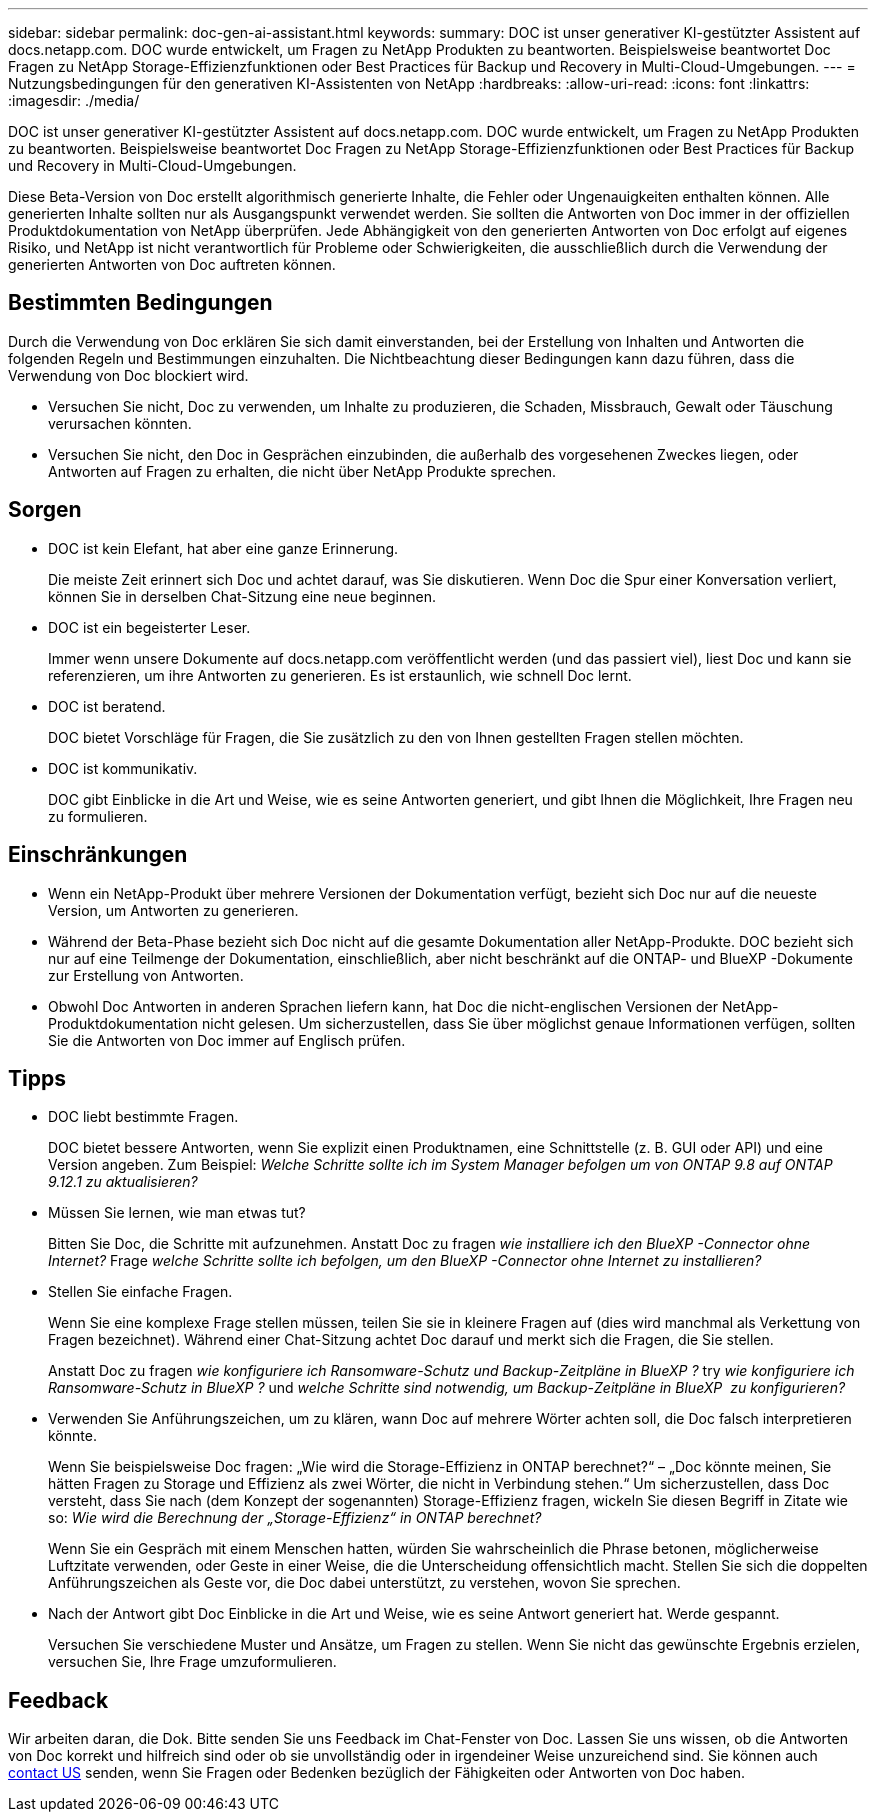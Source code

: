 ---
sidebar: sidebar 
permalink: doc-gen-ai-assistant.html 
keywords:  
summary: DOC ist unser generativer KI-gestützter Assistent auf docs.netapp.com. DOC wurde entwickelt, um Fragen zu NetApp Produkten zu beantworten. Beispielsweise beantwortet Doc Fragen zu NetApp Storage-Effizienzfunktionen oder Best Practices für Backup und Recovery in Multi-Cloud-Umgebungen. 
---
= Nutzungsbedingungen für den generativen KI-Assistenten von NetApp
:hardbreaks:
:allow-uri-read: 
:icons: font
:linkattrs: 
:imagesdir: ./media/


[role="lead"]
DOC ist unser generativer KI-gestützter Assistent auf docs.netapp.com. DOC wurde entwickelt, um Fragen zu NetApp Produkten zu beantworten. Beispielsweise beantwortet Doc Fragen zu NetApp Storage-Effizienzfunktionen oder Best Practices für Backup und Recovery in Multi-Cloud-Umgebungen.

Diese Beta-Version von Doc erstellt algorithmisch generierte Inhalte, die Fehler oder Ungenauigkeiten enthalten können. Alle generierten Inhalte sollten nur als Ausgangspunkt verwendet werden. Sie sollten die Antworten von Doc immer in der offiziellen Produktdokumentation von NetApp überprüfen. Jede Abhängigkeit von den generierten Antworten von Doc erfolgt auf eigenes Risiko, und NetApp ist nicht verantwortlich für Probleme oder Schwierigkeiten, die ausschließlich durch die Verwendung der generierten Antworten von Doc auftreten können.



== Bestimmten Bedingungen

Durch die Verwendung von Doc erklären Sie sich damit einverstanden, bei der Erstellung von Inhalten und Antworten die folgenden Regeln und Bestimmungen einzuhalten. Die Nichtbeachtung dieser Bedingungen kann dazu führen, dass die Verwendung von Doc blockiert wird.

* Versuchen Sie nicht, Doc zu verwenden, um Inhalte zu produzieren, die Schaden, Missbrauch, Gewalt oder Täuschung verursachen könnten.
* Versuchen Sie nicht, den Doc in Gesprächen einzubinden, die außerhalb des vorgesehenen Zweckes liegen, oder Antworten auf Fragen zu erhalten, die nicht über NetApp Produkte sprechen.




== Sorgen

* DOC ist kein Elefant, hat aber eine ganze Erinnerung.
+
Die meiste Zeit erinnert sich Doc und achtet darauf, was Sie diskutieren. Wenn Doc die Spur einer Konversation verliert, können Sie in derselben Chat-Sitzung eine neue beginnen.

* DOC ist ein begeisterter Leser.
+
Immer wenn unsere Dokumente auf docs.netapp.com veröffentlicht werden (und das passiert viel), liest Doc und kann sie referenzieren, um ihre Antworten zu generieren. Es ist erstaunlich, wie schnell Doc lernt.

* DOC ist beratend.
+
DOC bietet Vorschläge für Fragen, die Sie zusätzlich zu den von Ihnen gestellten Fragen stellen möchten.

* DOC ist kommunikativ.
+
DOC gibt Einblicke in die Art und Weise, wie es seine Antworten generiert, und gibt Ihnen die Möglichkeit, Ihre Fragen neu zu formulieren.





== Einschränkungen

* Wenn ein NetApp-Produkt über mehrere Versionen der Dokumentation verfügt, bezieht sich Doc nur auf die neueste Version, um Antworten zu generieren.
* Während der Beta-Phase bezieht sich Doc nicht auf die gesamte Dokumentation aller NetApp-Produkte. DOC bezieht sich nur auf eine Teilmenge der Dokumentation, einschließlich, aber nicht beschränkt auf die ONTAP- und BlueXP -Dokumente zur Erstellung von Antworten.
* Obwohl Doc Antworten in anderen Sprachen liefern kann, hat Doc die nicht-englischen Versionen der NetApp-Produktdokumentation nicht gelesen. Um sicherzustellen, dass Sie über möglichst genaue Informationen verfügen, sollten Sie die Antworten von Doc immer auf Englisch prüfen.




== Tipps

* DOC liebt bestimmte Fragen.
+
DOC bietet bessere Antworten, wenn Sie explizit einen Produktnamen, eine Schnittstelle (z. B. GUI oder API) und eine Version angeben. Zum Beispiel: _Welche Schritte sollte ich im System Manager befolgen um von ONTAP 9.8 auf ONTAP 9.12.1 zu aktualisieren?_

* Müssen Sie lernen, wie man etwas tut?
+
Bitten Sie Doc, die Schritte mit aufzunehmen. Anstatt Doc zu fragen _wie installiere ich den BlueXP -Connector ohne Internet?_ Frage _welche Schritte sollte ich befolgen, um den BlueXP -Connector ohne Internet zu installieren?_

* Stellen Sie einfache Fragen.
+
Wenn Sie eine komplexe Frage stellen müssen, teilen Sie sie in kleinere Fragen auf (dies wird manchmal als Verkettung von Fragen bezeichnet). Während einer Chat-Sitzung achtet Doc darauf und merkt sich die Fragen, die Sie stellen.

+
Anstatt Doc zu fragen _wie konfiguriere ich Ransomware-Schutz und Backup-Zeitpläne in BlueXP ?_ try _wie konfiguriere ich Ransomware-Schutz in BlueXP ?_ und _welche Schritte sind notwendig, um Backup-Zeitpläne in BlueXP  zu konfigurieren?_

* Verwenden Sie Anführungszeichen, um zu klären, wann Doc auf mehrere Wörter achten soll, die Doc falsch interpretieren könnte.
+
Wenn Sie beispielsweise Doc fragen: „Wie wird die Storage-Effizienz in ONTAP berechnet?“ – „Doc könnte meinen, Sie hätten Fragen zu Storage und Effizienz als zwei Wörter, die nicht in Verbindung stehen.“ Um sicherzustellen, dass Doc versteht, dass Sie nach (dem Konzept der sogenannten) Storage-Effizienz fragen, wickeln Sie diesen Begriff in Zitate wie so: _Wie wird die Berechnung der „Storage-Effizienz“ in ONTAP berechnet?_

+
Wenn Sie ein Gespräch mit einem Menschen hatten, würden Sie wahrscheinlich die Phrase betonen, möglicherweise Luftzitate verwenden, oder Geste in einer Weise, die die Unterscheidung offensichtlich macht. Stellen Sie sich die doppelten Anführungszeichen als Geste vor, die Doc dabei unterstützt, zu verstehen, wovon Sie sprechen.

* Nach der Antwort gibt Doc Einblicke in die Art und Weise, wie es seine Antwort generiert hat. Werde gespannt.
+
Versuchen Sie verschiedene Muster und Ansätze, um Fragen zu stellen. Wenn Sie nicht das gewünschte Ergebnis erzielen, versuchen Sie, Ihre Frage umzuformulieren.





== Feedback

Wir arbeiten daran, die Dok. Bitte senden Sie uns Feedback im Chat-Fenster von Doc. Lassen Sie uns wissen, ob die Antworten von Doc korrekt und hilfreich sind oder ob sie unvollständig oder in irgendeiner Weise unzureichend sind. Sie können auch mailto:ng-doccoments@netapp.com[contact US] senden, wenn Sie Fragen oder Bedenken bezüglich der Fähigkeiten oder Antworten von Doc haben.
